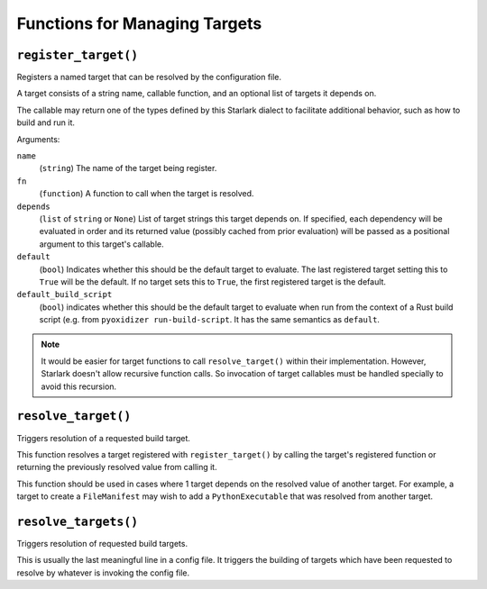 .. _config_target_management:

==============================
Functions for Managing Targets
==============================

.. _config_register_target:

``register_target()``
=====================

Registers a named target that can be resolved by the configuration file.

A target consists of a string name, callable function, and an optional list
of targets it depends on.

The callable may return one of the types defined by this Starlark dialect
to facilitate additional behavior, such as how to build and run it.

Arguments:

``name``
   (``string``) The name of the target being register.

``fn``
   (``function``) A function to call when the target is resolved.

``depends``
   (``list`` of ``string`` or ``None``) List of target strings this target
   depends on. If specified, each dependency will be evaluated in order and
   its returned value (possibly cached from prior evaluation) will be passed
   as a positional argument to this target's callable.

``default``
   (``bool``) Indicates whether this should be the default target
   to evaluate. The last registered target setting this to ``True``
   will be the default. If no target sets this to ``True``, the first
   registered target is the default.

``default_build_script``
   (``bool``) indicates whether this should be the default target to
   evaluate when run from the context of a Rust build script (e.g. from
   ``pyoxidizer run-build-script``. It has the same semantics as
   ``default``.

.. note::

   It would be easier for target functions to call ``resolve_target()``
   within their implementation. However, Starlark doesn't allow recursive
   function calls. So invocation of target callables must be handled
   specially to avoid this recursion.

.. _config_resolve_target:

``resolve_target()``
====================

Triggers resolution of a requested build target.

This function resolves a target registered with ``register_target()`` by
calling the target's registered function or returning the previously
resolved value from calling it.

This function should be used in cases where 1 target depends on the
resolved value of another target. For example, a target to create a
``FileManifest`` may wish to add a ``PythonExecutable`` that was resolved
from another target.

.. _config_resolve_targets:

``resolve_targets()``
=====================

Triggers resolution of requested build targets.

This is usually the last meaningful line in a config file. It triggers the
building of targets which have been requested to resolve by whatever is invoking
the config file.